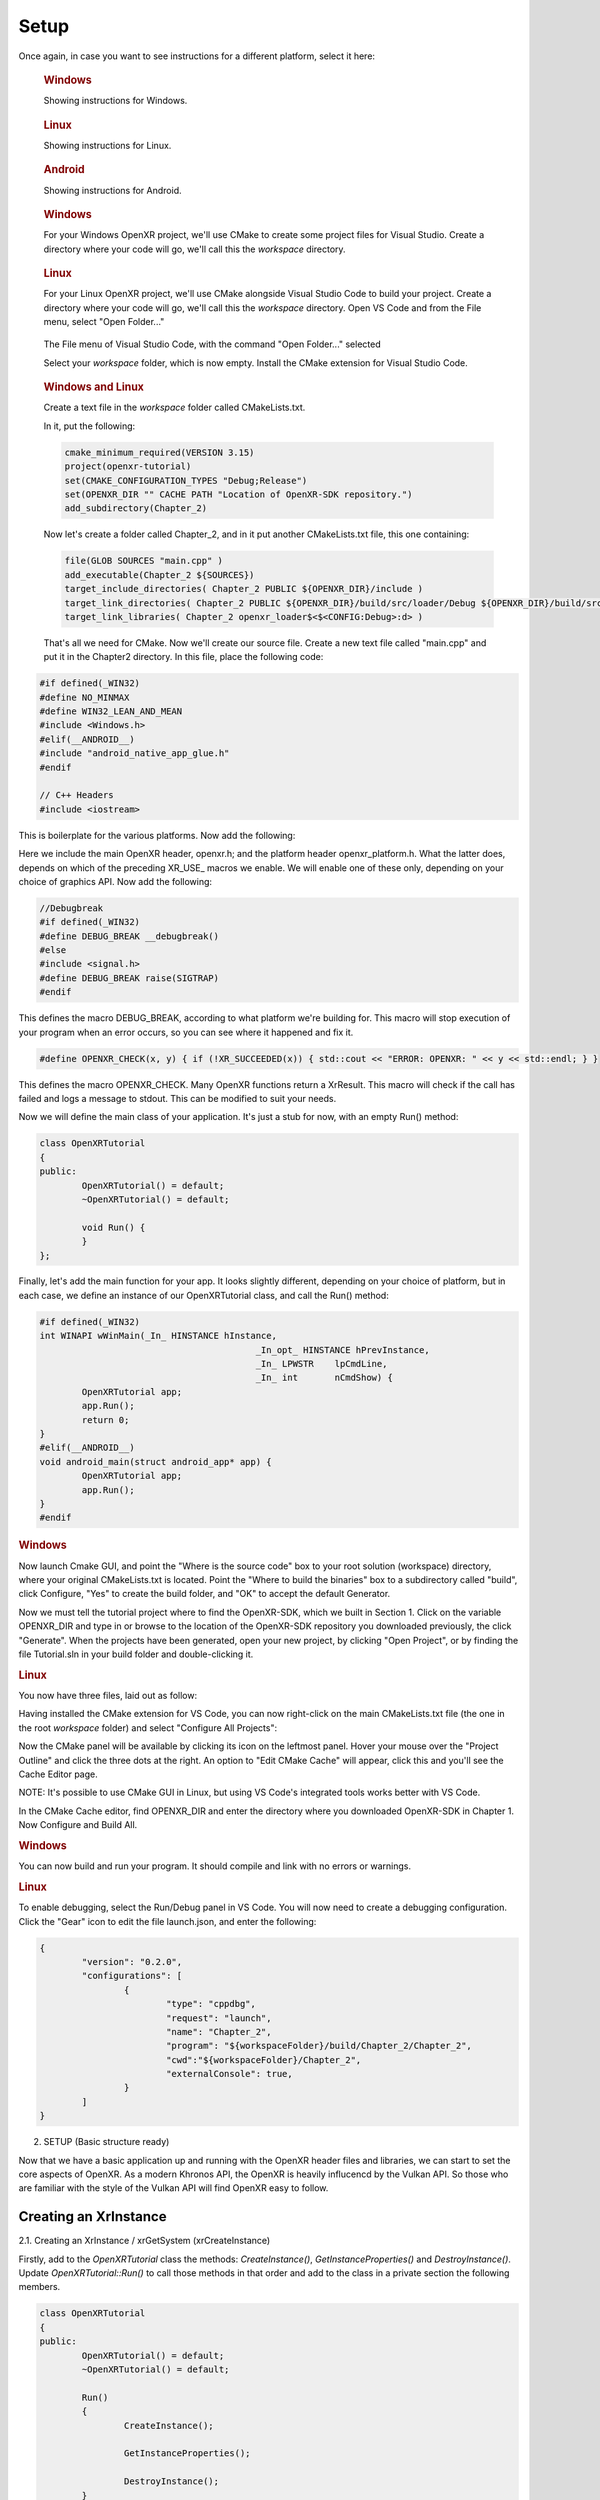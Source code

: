 #####
Setup
#####

Once again, in case you want to see instructions for a different platform, select it here:

.. raw:: html
   :file: platforms.html

.. container:: windows
    :name: windows-intro-1

	.. rubric:: Windows

	Showing instructions for Windows.

.. container:: linux
    :name: linux-intro-1

	.. rubric:: Linux

	Showing instructions for Linux.

.. container:: android
    :name: windows-intro-1

	.. rubric:: Android

	Showing instructions for Android.

.. container:: windows
    :name: windows-id-1

	.. rubric:: Windows

	For your Windows OpenXR project, we'll use CMake to create some project files for Visual Studio.
	Create a directory where your code will go, we'll call this the *workspace* directory.

.. container:: linux
    :name: linux-id-1

	.. rubric:: Linux

	For your Linux OpenXR project, we'll use CMake alongside Visual Studio Code to build your project.
	Create a directory where your code will go, we'll call this the *workspace* directory. Open VS Code and from
	the File menu, select "Open Folder..."

	.. figure:: linux-vscode-open-folder.png
	   :alt: The File menu of Visual Studio Code is shown, with the command "Open Folder..." selected.
	   :align: center
	   :scale: 55%
   
	The File menu of Visual Studio Code, with the command "Open Folder..." selected

	Select your *workspace* folder, which is now empty.
	Install the CMake extension for Visual Studio Code.
	
.. container:: windows-linux
    :name: windows-linux-id-1

	.. rubric:: Windows and Linux

	Create a text file in the *workspace* folder called CMakeLists.txt.

	In it, put the following:

	.. highlight:: cmake
	.. code-block:: cmake

		cmake_minimum_required(VERSION 3.15)
		project(openxr-tutorial)
		set(CMAKE_CONFIGURATION_TYPES "Debug;Release")
		set(OPENXR_DIR "" CACHE PATH "Location of OpenXR-SDK repository.")
		add_subdirectory(Chapter_2)

	Now let's create a folder called Chapter_2, and in it put another CMakeLists.txt file,
	this one containing:

	.. code-block:: cmake

		file(GLOB SOURCES "main.cpp" )
		add_executable(Chapter_2 ${SOURCES})
		target_include_directories( Chapter_2 PUBLIC ${OPENXR_DIR}/include )
		target_link_directories( Chapter_2 PUBLIC ${OPENXR_DIR}/build/src/loader/Debug ${OPENXR_DIR}/build/src/loader/Release )
		target_link_libraries( Chapter_2 openxr_loader$<$<CONFIG:Debug>:d> )

	That's all we need for CMake. Now we'll create our source file. Create a new text file called "main.cpp"
	and put it in the Chapter2 directory. In this file, place the following code:

.. highlight:: cpp
.. code-block:: cpp

	#if defined(_WIN32)
	#define NO_MINMAX
	#define WIN32_LEAN_AND_MEAN
	#include <Windows.h>
	#elif(__ANDROID__)
	#include "android_native_app_glue.h"
	#endif

	// C++ Headers
	#include <iostream>

This is boilerplate for the various platforms. Now add the following:

.. code-block:: cpp
	:emphasize-lines: 9
	:name: xr-headers

	// OpenXR Headers
	#include "openxr/openxr.h"

	//#define XR_USE_GRAPHICS_API_D3D11
	//#define XR_USE_GRAPHICS_API_D3D12
	//#define XR_USE_GRAPHICS_API_OPENGL
	//#define XR_USE_GRAPHICS_API_OPENGL_ES
	//#define XR_USE_GRAPHICS_API_VULKAN
	#include "openxr/openxr_platform.h"

Here we include the main OpenXR header, openxr.h; and the platform header openxr_platform.h.
What the latter does, depends on which of the preceding XR_USE\_ macros we enable. We will enable
one of these only, depending on your choice of graphics API.
Now add the following:

.. code-block:: cpp

	//Debugbreak
	#if defined(_WIN32)
	#define DEBUG_BREAK __debugbreak()
	#else
	#include <signal.h>
	#define DEBUG_BREAK raise(SIGTRAP)
	#endif

This defines the macro DEBUG_BREAK, according to what platform we're building for. This macro will
stop execution of your program when an error occurs, so you can see where it happened and fix it.

.. code-block:: cpp

	#define OPENXR_CHECK(x, y) { if (!XR_SUCCEEDED(x)) { std::cout << "ERROR: OPENXR: " << y << std::endl; } }

This defines the macro OPENXR_CHECK. Many OpenXR functions return a XrResult. This macro will check if the call has failed and logs a message to stdout. This can be modified to suit your needs.

Now we will define the main class of your application. It's just a stub for now, with an empty Run() method:

.. code-block:: cpp

	class OpenXRTutorial
	{
	public:
		OpenXRTutorial() = default;
		~OpenXRTutorial() = default;

		void Run() {
		}
	};

Finally, let's add the main function for your app. It looks slightly different, depending on your
choice of platform, but in each case, we define an instance of our OpenXRTutorial class, and call the Run()
method:

.. code-block:: cpp

	#if defined(_WIN32)
	int WINAPI wWinMain(_In_ HINSTANCE hInstance,
						 _In_opt_ HINSTANCE hPrevInstance,
						 _In_ LPWSTR    lpCmdLine,
						 _In_ int       nCmdShow) {
		OpenXRTutorial app;
		app.Run();
		return 0;
	}
	#elif(__ANDROID__)
	void android_main(struct android_app* app) {
		OpenXRTutorial app;
		app.Run();
	}
	#endif

.. rubric:: Windows
Now launch Cmake GUI, and point the "Where is the source code" box to your root solution (workspace) directory,
where your original CMakeLists.txt is located. Point the "Where to build the binaries" box to a subdirectory called "build",
click Configure, "Yes" to create the build folder, and "OK" to accept the default Generator.

.. image:: cmake-tutorial2-1.png
   :alt: Select 
   :align: right

Now we must tell the tutorial project where to find the OpenXR-SDK, which we built in Section 1.
Click on the variable OPENXR_DIR and type in or browse to the location of the OpenXR-SDK repository you downloaded
previously, the click "Generate". When the projects have been generated, open your new project, by clicking
"Open Project", or by finding the file Tutorial.sln in your build folder and double-clicking it.

.. rubric:: Linux
You now have three files, laid out as follow:

.. image:: linux-vscode-initial-files.png
   :alt: Select 
   :align: right

Having installed the CMake extension for VS Code, you can now right-click on the main CMakeLists.txt file (the one in the root *workspace* folder)
and select "Configure All Projects":

.. image:: linux-vscode-cmake-configure.png
   :alt: Select 
   :align: right

Now the CMake panel will be available by clicking its icon on the leftmost panel. Hover your mouse over the "Project Outline"
and click the three dots at the right. An option to "Edit CMake Cache" will appear, click this and you'll see the Cache Editor
page.


.. image:: linux-vscode-cmake-more-actions.png
   :alt: Select 
   :align: right
   

.. image:: linux-vscode-cmake-cache.png
   :alt: Select 
   :align: right

NOTE: It's possible to use CMake GUI in Linux, but using VS Code's integrated tools works better with VS Code.

In the CMake Cache editor, find OPENXR_DIR and enter the directory where you downloaded OpenXR-SDK in Chapter 1.
Now Configure and Build All.

.. rubric:: Windows

You can now build and run your program. It should compile and link with no errors or warnings.

.. rubric:: Linux

To enable debugging, select the Run/Debug panel in VS Code. You will now need to create a debugging configuration.
Click the "Gear" icon to edit the file launch.json, and enter the following:

.. code-block:: json

	{
		"version": "0.2.0",
		"configurations": [
			{
				"type": "cppdbg",
				"request": "launch",
				"name": "Chapter_2",
				"program": "${workspaceFolder}/build/Chapter_2/Chapter_2",
				"cwd":"${workspaceFolder}/Chapter_2",
				"externalConsole": true,
			}
		]
	}

2. SETUP (Basic structure ready)

Now that we have a basic application up and running with the OpenXR header files and libraries, we can start to set the core aspects of OpenXR. As a modern Khronos API, the OpenXR is heavily influcencd by the Vulkan API. So those who are familiar with the style of the Vulkan API will find OpenXR easy to follow.

Creating an XrInstance
----------------------
2.1. Creating an XrInstance / xrGetSystem (xrCreateInstance)

Firstly, add to the `OpenXRTutorial` class the methods: `CreateInstance()`, `GetInstanceProperties()` and `DestroyInstance()`. Update `OpenXRTutorial::Run()` to call those methods in that order and add to the class in a private section the following members.

.. code-block::
	
	class OpenXRTutorial
	{
	public:
		OpenXRTutorial() = default;
		~OpenXRTutorial() = default;
	
		Run()
		{
			CreateInstance();
			
			GetInstanceProperties();
			
			DestroyInstance();
		}

	private:
		void CreateInstance() 
		{
		} 
		
		void DestroyInstance();
		{
		}
	
		void GetInstanceProperties()
		{
		}
	
	private:
		XrInstance instance = {};
		std::vector<const char*> activeAPILayers = {};
		std::vector<const char*> activeInstanceExtensions = {};
		std::vector<std::string> apiLayers = {};
		std::vector<std::string> instanceExtensions = {};
	}

The `XrInstance` is the foundational object that we need to create first. The `XrInstance` encompasses the application setup state, OpenXR API version and any layers and extensions. So inside the `CreateInstance()` method, we will first look at the `XrApplicationInfo`.

.. code-block:: cpp

	XrApplicationInfo AI;
	strcpy(AI.applicationName, "OpenXR Tutorial Chapter 2.1");
	AI.applicationVersion = 1;
	strcpy(AI.engineName, "OpenXR Engine");
	AI.engineVersion = 1;
	AI.apiVersion = XR_CURRENT_API_VERSION;

This structure allows you specify both the name and the version for your application and engine. These members are solely for your use as the application developer. The main member here is the `XrApplicationInfo::apiVersion`. Here we use the `XR_CURRENT_API_VERSION` macro to specific the OpenXR version that we want to run. Also note here the use of `strcpy()` to set the applicationName and engineName. If you look at `XrApplicationInfo::applicationName` and `XrApplicationInfo::engineName` members, they are of type `char[]`, hence you must copy your string into that `char[]` and you must also by aware of the allowable length.

Similar to Vulkan, OpenXR allows applications to extend functionality past what is provided by the core specification. The functionality could be hardware/vendor specific. Most vital of course is which Graphics API to use with OpenXR. OpenXR supports D3D11, D3D12, Vulkan, OpenGL and OpenGL ES. Due the extensible nature of specification, it allows newer Graphics APIs and hardware functionality to be added with ease.

.. code-block:: cpp

	instanceExtensions.push_back(XR_EXT_DEBUG_UTILS_EXTENSION_NAME);

	#if defined(XR_USE_GRAPHICS_API_D3D11)
		instanceExtensions.push_back(XR_KHR_D3D11_ENABLE_EXTENSION_NAME);
	#elif defined(XR_USE_GRAPHICS_API_D3D12)
		instanceExtensions.push_back(XR_KHR_D3D12_ENABLE_EXTENSION_NAME);
	#elif defined(XR_USE_GRAPHICS_API_OPENGL)
		instanceExtensions.push_back(XR_KHR_OPENGL_ENABLE_EXTENSION_NAME);
	#elif defined(XR_USE_GRAPHICS_API_OPENGL_ES)
		instanceExtensions.push_back(XR_KHR_OPENGL_ES_ENABLE_EXTENSION_NAME);
	#elif defined(XR_USE_GRAPHICS_API_VULKAN)
		instanceExtensions.push_back(XR_KHR_VULKAN_ENABLE_EXTENSION_NAME);
	#endif

Here, we store in a `std::vector<std::string>` the extension names that we would like to use. `XR_EXT_DEBUG_UTILS_EXTENSION_NAME` is a macro of a string defined in openxr.h. The XR_EXT_debug_utils is extension that checks the validity of calls made to OpenXR, and can use a call back function to handle any raised errors. We will explore this extension more in Chapter 5.1. Depending on which `XR_USE_GRAPHICS_API_...` macro that you have defined, this code will add the relevant extension.

Not all API layers and extensions are available to use, so we much check which ones can use. We will use `xrEnumerateApiLayerProperties()` and `xrEnumerateInstanceExtensionProperties()` to check which ones the runtime can provide.

.. code-block:: cpp

	uint32_t apiLayerCount = 0;
	std::vector<XrApiLayerProperties> apiLayerProperties;
	OPENXR_CHECK(xrEnumerateApiLayerProperties(0, &apiLayerCount, nullptr), "Failed to enumerate ApiLayerProperties.");
	apiLayerProperties.resize(apiLayerCount);
	for (auto& apiLayerProperty : apiLayerProperties)
		apiLayerProperty.type = XR_TYPE_API_LAYER_PROPERTIES;
	OPENXR_CHECK(xrEnumerateApiLayerProperties(apiLayerCount, &apiLayerCount, apiLayerProperties.data()), "Failed to enumerate ApiLayerProperties.");

	for (auto& requestLayer : apiLayers)
	{
		for (auto& layerProperty : apiLayerProperties)
		{
			if (strcmp(requestLayer.c_str(), layerProperty.layerName))
				continue;
			else
				activeAPILayers.push_back(requestLayer.c_str()); break;
		}
	}

	uint32_t extensionCount = 0;
	std::vector<XrExtensionProperties> extensionProperties;
	OPENXR_CHECK(xrEnumerateInstanceExtensionProperties(nullptr, 0, &extensionCount, nullptr), "Failed to enumerate InstanceExtensionProperties.");
	extensionProperties.resize(extensionCount);
	for (auto& extensionProperty : extensionProperties)
		extensionProperty.type = XR_TYPE_EXTENSION_PROPERTIES;
	OPENXR_CHECK(xrEnumerateInstanceExtensionProperties(nullptr, extensionCount, &extensionCount, extensionProperties.data()), "Failed to enumerate InstanceExtensionProperties.");

	for (auto& requestExtension : instanceExtensions)
	{
		for (auto& extensionProperty : extensionProperties)
		{
			if (strcmp(requestExtension.c_str(), extensionProperty.extensionName))
				continue;
			else
				activeInstanceExtensions.push_back(requestExtension.c_str()); break;
		}
	}

These functions are called twice. The first time is to get the count of the API layers or extensions and the second is to fill out the array of structures. Before the second call, we need set `XrApiLayerProperties::type` or `XrExtensionProperties::type` to the correct value, so that the second call can correctly fill out the data. After we have enumerated the API layers and extensions, we use a nested loop to check to see whether an API layers or extensions is availble and add it to the activeAPILayers and/or activeInstanceExtensions respectively. Note the activeAPILayers and activeInstanceExtensions are of type `std::vector<const char*>`. This will help us when fill out the next structure `XrInstanceCreateInfo`.

.. code-block:: cpp

	XrInstanceCreateInfo instanceCI;
	instanceCI.type = XR_TYPE_INSTANCE_CREATE_INFO;
	instanceCI.next = nullptr;
	instanceCI.createFlags = 0;
	instanceCI.applicationInfo = AI;
	instanceCI.enabledApiLayerCount = static_cast<uint32_t>(activeAPILayers.size());
	instanceCI.enabledApiLayerNames = activeAPILayers.data();
	instanceCI.enabledExtensionCount = static_cast<uint32_t>(activeInstanceExtensions.size());
	instanceCI.enabledExtensionNames = activeInstanceExtensions.data();
	OPENXR_CHECK(xrCreateInstance(&instanceCI, &instance), "Failed to create Instance.");

This section is fairly simple, as we now just collect data from before and assign them to members in the `XrInstanceCreateInfo` structure. Finally, we get to call `xrCreateInstance()` where we take pointers to thr stack `XrInstanceCreateInfo` and `XrInstance` objects. If the function succeeded, the result will be XR_SUCCESS and `XrInstance` will be non-null.

At the end of the program, we should destroy the `XrInstance`. This is simple done with the function `xrDestroyInstance()`.

.. code-block:: cpp

	void DestroyInstance()
	{
		OPENXR_CHECK(xrDestroyInstance(instance), "Failed to destroy Instance.");
	}

Whilst we have an `XrInstance`, lets check its properties. We fill out the type and next members of the structure `XrInstanceProperties` and pass it along with the `XrInstance` to `xrGetInstanceProperties()`. This function will fill out the rest of that structure for us to use. Here, we simply log to stdout the runtime's name, and with the use of the `XR_VERSION_MAJOR`, `XR_VERSION_MINOR` and `XR_VERSION_PATCH` macros, we parse and log the runtime version.

.. code-block:: cpp																								  

	void GetInstanceProperties()
	{
		XrInstanceProperties instanceProperties;
		instanceProperties.type = XR_TYPE_INSTANCE_PROPERTIES;
		instanceProperties.next = nullptr;
		OPENXR_CHECK(xrGetInstanceProperties(instance, &instanceProperties), "Failed to get InstanceProperties.");

		std::cout << "OpenXR Runtime: " << instanceProperties.runtimeName << " - ";
		std::cout << XR_VERSION_MAJOR(instanceProperties.runtimeVersion) << ".";
		std::cout << XR_VERSION_MINOR(instanceProperties.runtimeVersion) << ".";
		std::cout << XR_VERSION_PATCH(instanceProperties.runtimeVersion);
	}


Creating an XrSession
---------------------

2.2. Creating an XrSession (xrCreateSession, OpenGL based for code brevity)

Polling the Event Loop
----------------------

2.3. 2.3. Polling the Event Loop (xrPollEvent and Session States)